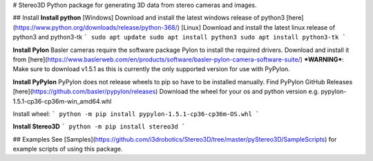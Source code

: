 # Stereo3D
Python package for generating 3D data from stereo cameras and images.

## Install
**Install python**  
[Windows]  
Download and install the latest windows release of python3 [here](https://www.python.org/downloads/release/python-368/)  
[Linux]
Download and install the latest linux release of python3 and python3-tk
```
sudo apt update
sudo apt install python3
sudo apt install python3-tk
```

**Install Pylon**  
Basler cameras require the software package Pylon to install the required drivers. Download and install it from [here](https://www.baslerweb.com/en/products/software/basler-pylon-camera-software-suite/)  
***WARNING***: Make sure to download v1.5.1 as this is currently the only supported version for use with PyPylon. 

**Install PyPylon**  
PyPylon does not release wheels to pip so have to be installed manually.  
Find PyPylon GitHub Releases [here](https://github.com/basler/pypylon/releases)  
Download the wheel for your os and python version e.g. pypylon-1.5.1-cp36-cp36m-win_amd64.whl  

Install wheel:
```
python -m pip install pypylon-1.5.1-cp36-cp36m-OS.whl 
```

**Install Stereo3D**
```
python -m pip install stereo3d
```

## Examples
See [Samples](https://github.com/i3drobotics/Stereo3D/tree/master/pyStereo3D/SampleScripts) for example scripts of using this package.



